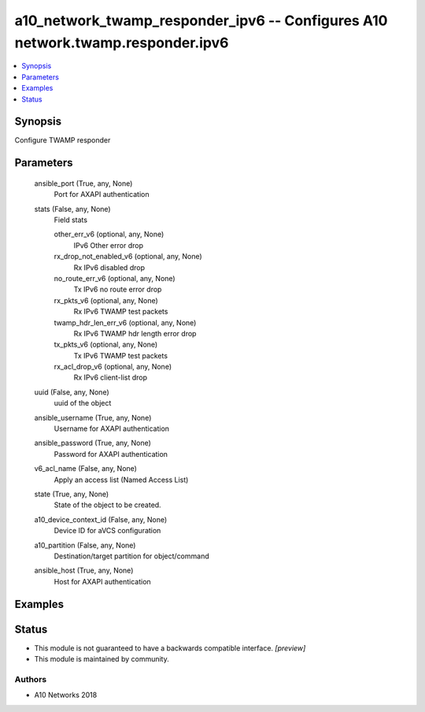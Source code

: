 .. _a10_network_twamp_responder_ipv6_module:


a10_network_twamp_responder_ipv6 -- Configures A10 network.twamp.responder.ipv6
===============================================================================

.. contents::
   :local:
   :depth: 1


Synopsis
--------

Configure TWAMP responder






Parameters
----------

  ansible_port (True, any, None)
    Port for AXAPI authentication


  stats (False, any, None)
    Field stats


    other_err_v6 (optional, any, None)
      IPv6 Other error drop


    rx_drop_not_enabled_v6 (optional, any, None)
      Rx IPv6 disabled drop


    no_route_err_v6 (optional, any, None)
      Tx IPv6 no route error drop


    rx_pkts_v6 (optional, any, None)
      Rx IPv6 TWAMP test packets


    twamp_hdr_len_err_v6 (optional, any, None)
      Rx IPv6 TWAMP hdr length error drop


    tx_pkts_v6 (optional, any, None)
      Tx IPv6 TWAMP test packets


    rx_acl_drop_v6 (optional, any, None)
      Rx IPv6 client-list drop



  uuid (False, any, None)
    uuid of the object


  ansible_username (True, any, None)
    Username for AXAPI authentication


  ansible_password (True, any, None)
    Password for AXAPI authentication


  v6_acl_name (False, any, None)
    Apply an access list (Named Access List)


  state (True, any, None)
    State of the object to be created.


  a10_device_context_id (False, any, None)
    Device ID for aVCS configuration


  a10_partition (False, any, None)
    Destination/target partition for object/command


  ansible_host (True, any, None)
    Host for AXAPI authentication









Examples
--------

.. code-block:: yaml+jinja

    





Status
------




- This module is not guaranteed to have a backwards compatible interface. *[preview]*


- This module is maintained by community.



Authors
~~~~~~~

- A10 Networks 2018

